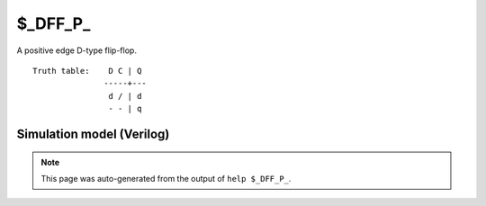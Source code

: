 $_DFF_P_
========

A positive edge D-type flip-flop.
::

   Truth table:    D C | Q
                  -----+---
                   d / | d
                   - - | q
   
Simulation model (Verilog)
--------------------------

.. code-block:: verilog
   :caption: simcells.v:603

   module \$_DFF_P_ (D, C, Q);
       input D, C;
       output reg Q;
       always @(posedge C) begin
           Q <= D;
       end
   endmodule

.. note::

   This page was auto-generated from the output of
   ``help $_DFF_P_``.
